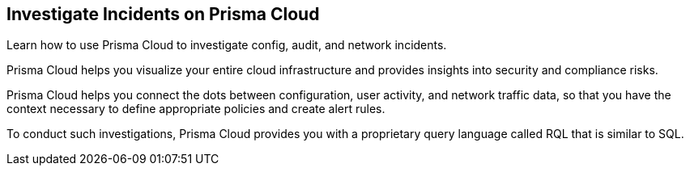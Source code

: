 [#id455d0c52-a7c8-4515-a216-c04a2ebfb0cc]
== Investigate Incidents on Prisma Cloud

Learn how to use Prisma Cloud to investigate config, audit, and network incidents.

Prisma Cloud helps you visualize your entire cloud infrastructure and provides insights into security and compliance risks.

Prisma Cloud helps you connect the dots between configuration, user activity, and network traffic data, so that you have the context necessary to define appropriate policies and create alert rules.

To conduct such investigations, Prisma Cloud provides you with a proprietary query language called RQL that is similar to SQL.
